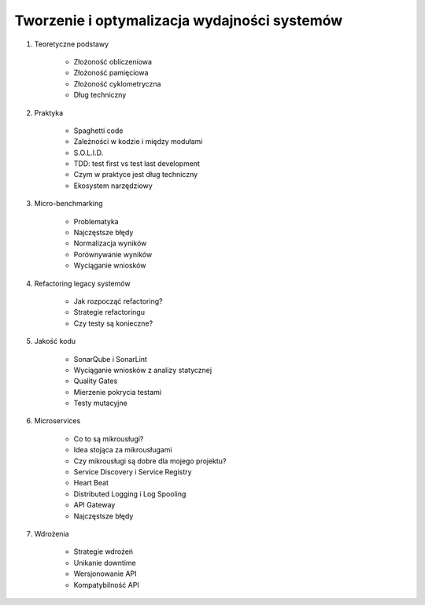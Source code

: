 *********************************************
Tworzenie i optymalizacja wydajności systemów
*********************************************

#. Teoretyczne podstawy

    * Złożoność obliczeniowa
    * Złożoność pamięciowa
    * Złożoność cyklometryczna
    * Dług techniczny

#. Praktyka

    * Spaghetti code
    * Zależności w kodzie i między modułami
    * S.O.L.I.D.
    * TDD: test first vs test last development
    * Czym w praktyce jest dług techniczny
    * Ekosystem narzędziowy

#. Micro-benchmarking

    * Problematyka
    * Najczęstsze błędy
    * Normalizacja wyników
    * Porównywanie wyników
    * Wyciąganie wniosków

#. Refactoring legacy systemów

    * Jak rozpocząć refactoring?
    * Strategie refactoringu
    * Czy testy są konieczne?

#. Jakość kodu

    * SonarQube i SonarLint
    * Wyciąganie wniosków z analizy statycznej
    * Quality Gates
    * Mierzenie pokrycia testami
    * Testy mutacyjne

#. Microservices

    * Co to są mikrousługi?
    * Idea stojąca za mikrousługami
    * Czy mikrousługi są dobre dla mojego projektu?
    * Service Discovery i Service Registry
    * Heart Beat
    * Distributed Logging i Log Spooling
    * API Gateway
    * Najczęstsze błędy

#. Wdrożenia

    * Strategie wdrożeń
    * Unikanie downtime
    * Wersjonowanie API
    * Kompatybilność API

